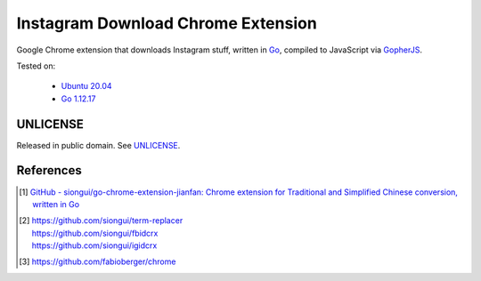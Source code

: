 ===================================
Instagram Download Chrome Extension
===================================

.. image:: https://img.shields.io/badge/Language-Go-blue.svg
   :target: https://golang.org/

.. image:: https://godoc.org/github.com/siongui/igdlcrx?status.svg
   :target: https://godoc.org/github.com/siongui/igdlcrx

.. image:: https://api.travis-ci.org/siongui/igdlcrx.png?branch=master
   :target: https://travis-ci.org/siongui/igdlcrx

.. image:: https://goreportcard.com/badge/github.com/siongui/igdlcrx
   :target: https://goreportcard.com/report/github.com/siongui/igdlcrx

.. image:: https://img.shields.io/badge/license-Unlicense-blue.svg
   :target: https://raw.githubusercontent.com/siongui/igdlcrx/master/UNLICENSE

.. image:: https://img.shields.io/twitter/url/https/github.com/siongui/igdlcrx.svg?style=social
   :target: https://twitter.com/intent/tweet?text=Wow:&url=%5Bobject%20Object%5D


Google Chrome extension that downloads Instagram stuff,
written in Go_, compiled to JavaScript via GopherJS_.

Tested on:

  - `Ubuntu 20.04`_
  - `Go 1.12.17`_


UNLICENSE
+++++++++

Released in public domain. See UNLICENSE_.


References
++++++++++

.. [1] `GitHub - siongui/go-chrome-extension-jianfan: Chrome extension for Traditional and Simplified Chinese conversion, written in Go <https://github.com/siongui/go-chrome-extension-jianfan>`_

.. [2] | https://github.com/siongui/term-replacer
       | https://github.com/siongui/fbidcrx
       | https://github.com/siongui/igidcrx

.. [3] https://github.com/fabioberger/chrome

.. _Go: https://golang.org/
.. _JavaScript: https://www.google.com/search?q=JavaScript
.. _GopherJS: http://www.gopherjs.org/
.. _Ubuntu 20.04: https://releases.ubuntu.com/20.04/
.. _Go 1.12.17: https://golang.org/dl/
.. _UNLICENSE: https://unlicense.org/
